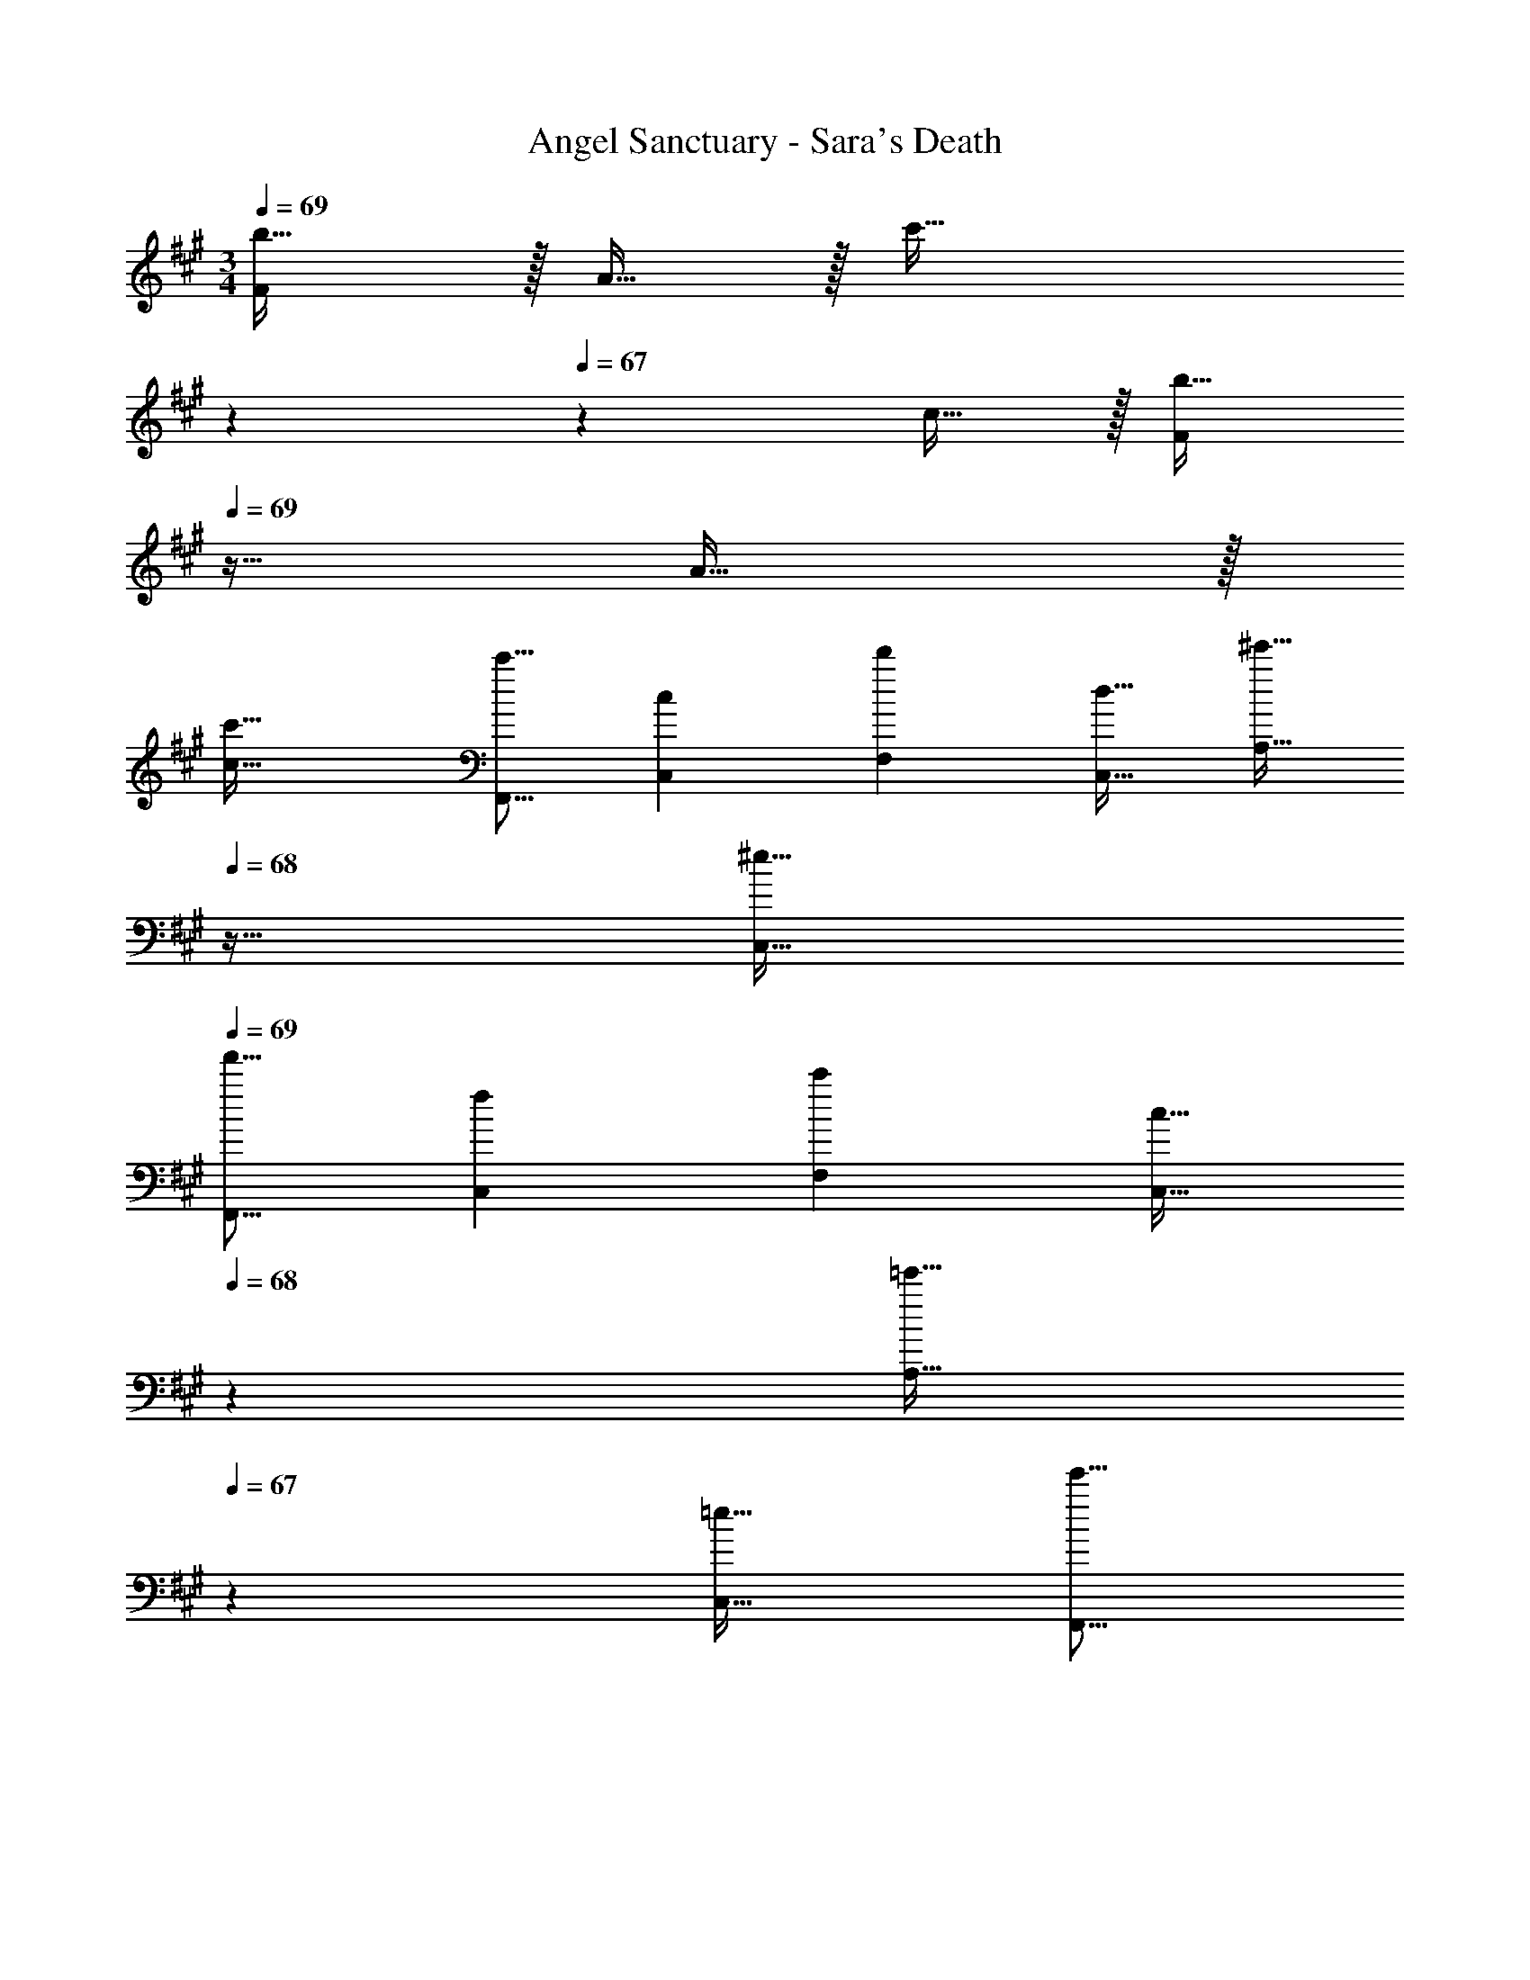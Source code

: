 X: 1
T: Angel Sanctuary - Sara's Death
Z: ABC Generated by Starbound Composer
L: 1/4
M: 3/4
Q: 1/4=69
K: F#m
[F/b33/32] z/32 A15/32 z/32 [z185/224c'47/32] 
Q: 1/4=68
z67/126 
Q: 1/4=67
z/9 c15/32 z/32 [z/4F/b33/32] 
Q: 1/4=69
z9/32 A15/32 z/32 
[c'63/32c63/32] [z17/32c'9/16F,,9/16] [z/c151/288C,151/288] [z15/32d'49/96F,49/96] [z/d17/32C,17/32] [z/32^e'17/32A,17/32] 
Q: 1/4=68
z15/32 [z/^e17/32C,17/32] 
Q: 1/4=69
[z17/32f'9/16F,,9/16] [z/f151/288C,151/288] [z15/32c'49/96F,49/96] [z5/14c17/32C,17/32] 
Q: 1/4=68
z/7 [z7/18=e'17/32A,17/32] 
Q: 1/4=67
z/9 [z/=e17/32C,17/32] [z/4e'9/16F,,9/16] 
Q: 1/4=69
z9/32 [z/e151/288D,151/288] [z15/32b49/96=G,49/96] [z/D,17/32] [B,/32b17/32] z15/32 [B/32D,17/32] z15/32 [z17/32F,,9/16b3] [z/D,151/288] [z15/32G,49/96] 
[z/D,17/32] [z/B,17/32] [z/D,17/32] [z17/32b9/16C,,9/16] [z/B151/288G,,151/288] [z15/32c'49/96C,49/96] [z5/14c17/32G,,17/32] 
Q: 1/4=68
z/7 [z7/18e'17/32^E,17/32] 
Q: 1/4=67
z/9 
[z/e17/32G,,17/32] [z/4b9/16C,,9/16] 
Q: 1/4=69
z9/32 [z/B151/288G,,151/288] [z15/32c'49/96C,49/96] [z/c17/32G,,17/32] [z/g17/32E,17/32] [z/G17/32G,,17/32] [z17/32g9/16F,,9/16] 
[z/G151/288C,151/288] [z15/32a49/96F,49/96] [z5/14C,17/32A33/32] 
Q: 1/4=68
z/7 [A,/32^b17/32] z103/288 
Q: 1/4=67
z/9 [z/^B17/32C,17/32] [z/4c'9/16F,3] 
Q: 1/4=69
z9/32 [z/c151/288] [z15/32f'49/96] [z/f17/32] 
[z/g'17/32] [z/g17/32] [z17/32a'9/16D,9/16] [z/a151/288A,151/288] [z15/32g'49/96D49/96] [z5/14g17/32A,17/32] 
Q: 1/4=68
z/7 [z7/18f'17/32E17/32] 
Q: 1/4=67
z/9 [z/f17/32A,17/32] 
[z/4d'9/16D,9/16] 
Q: 1/4=69
z9/32 [z/d151/288A,151/288] [z15/32f'49/96D49/96] [z/f17/32A,17/32] [z/g'17/32E17/32] [z/g17/32A,17/32] [z17/32a'9/16C,9/16] [z/a151/288A,151/288] 
[z15/32g'49/96C49/96] [z/g17/32A,17/32] [z/f'17/32F33/32] [f/32A,17/32] z15/32 [z17/32c'9/16C,9/16] [z/A,151/288c79/32] [C7/288e'49/96] z4/9 [z/e17/32] [z/d'17/32] 
[z/d17/32] [C,,/=b9/16] z/32 [G,,15/32=B151/288] z/32 [C,7/16c'49/96] z/32 [z5/14E,15/32c17/32] 
Q: 1/4=68
z/7 [z7/18c'17/32^G,] 
Q: 1/4=67
z/9 [z/c17/32] [z/4b9/16C,,9/16] 
Q: 1/4=69
z9/32 
[z/B151/288G,,151/288] [z15/32c'49/96C,49/96] [z/c17/32E,17/32] [z/c'17/32G,17/32] [z/c17/32E,17/32] [z17/32b9/16C,9/16] [z/B151/288E,151/288] [z15/32c'49/96G,49/96] [z/c17/32C17/32] 
[z/c'17/32^E17/32] [z/G17/32] [c/32c'3] z95/32 
[z17/32c'9/16F,,9/16] [z/c151/288C,151/288] [z15/32d'49/96F,49/96] [z/d17/32C,17/32] [z/32^e'17/32A,17/32] 
Q: 1/4=68
z15/32 [z/^e17/32C,17/32] 
Q: 1/4=69
[z17/32f'9/16F,,9/16] [z/f151/288C,151/288] 
[z15/32c'49/96F,49/96] [z5/14c17/32C,17/32] 
Q: 1/4=68
z/7 [z7/18=e'17/32A,17/32] 
Q: 1/4=67
z/9 [z/=e17/32C,17/32] [z/4e'9/16F,,9/16] 
Q: 1/4=69
z9/32 [z/e151/288D,151/288] [z15/32b49/96=G,49/96] [z/D,17/32] [B,/32b17/32] z15/32 
[B/32D,17/32] z15/32 [z17/32F,,9/16b3] [z/D,151/288] [z15/32G,49/96] [z/D,17/32] [z/B,17/32] [z/D,17/32] [z17/32b9/16C,,9/16] 
[z/B151/288G,,151/288] [z15/32c'49/96C,49/96] [z5/14c17/32G,,17/32] 
Q: 1/4=68
z/7 [z7/18e'17/32E,17/32] 
Q: 1/4=67
z/9 [z/e17/32G,,17/32] [z/4b9/16C,,9/16] 
Q: 1/4=69
z9/32 [z/B151/288G,,151/288] [z15/32c'49/96C,49/96] [z/c17/32G,,17/32] 
[z/g17/32E,17/32] [z/G17/32G,,17/32] [z17/32g9/16F,,9/16] [z/G151/288C,151/288] [z15/32a49/96F,49/96] [z/C,17/32A33/32] [A,/32^b17/32] 
Q: 1/4=68
z15/32 [z/^B17/32C,17/32] 
Q: 1/4=69
[z17/32F,,9/16c'3] [z/C,151/288] [z15/32F,49/96] [z/C,17/32] [z/32A,17/32] 
Q: 1/4=68
z15/32 [z/C,17/32] 
Q: 1/4=69
[z17/32c'9/16F,,9/16] [z/c151/288C,151/288] 
[z15/32d'49/96F,49/96] [z/d17/32C,17/32] [z/32^e'17/32A,17/32] 
Q: 1/4=68
z15/32 [z/^e17/32C,17/32] 
Q: 1/4=69
[z17/32f'9/16F,,9/16] [z/f151/288C,151/288] [z15/32c'49/96F,49/96] [z5/14c17/32C,17/32] 
Q: 1/4=68
z/7 [z7/18=e'17/32A,17/32] 
Q: 1/4=67
z/9 [z/=e17/32C,17/32] [z/4e'9/16F,,9/16] 
Q: 1/4=69
z9/32 [z/e151/288D,151/288] [z15/32=b49/96G,49/96] [z/=B17/32D,17/32] [z/b17/32B,33/32] [B/32D,17/32] z15/32 [z17/32F,,9/16b3] 
[z/D,151/288] [z15/32G,49/96] [z/D,17/32] [z/B,17/32] [z/D,17/32] [z17/32b9/16C,,9/16] [z/B151/288G,,151/288] [z15/32c'49/96C,49/96] [z5/14c17/32G,,17/32] 
Q: 1/4=68
z/7 [z7/18e'17/32E,17/32] 
Q: 1/4=67
z/9 [z/e17/32G,,17/32] [z/4b9/16C,,9/16] 
Q: 1/4=69
z9/32 [z/B151/288G,,151/288] [z15/32c'49/96C,49/96] [z/c17/32G,,17/32] [z/g17/32E,17/32] [z/G17/32G,,17/32] 
[z17/32g9/16F,,9/16] [z/G151/288C,151/288] [z15/32a49/96F,49/96] [z5/14C,17/32A33/32] 
Q: 1/4=68
z/7 [A,/32^b17/32] z103/288 
Q: 1/4=67
z/9 [z/^B17/32C,17/32] [z/4c'9/16F,3] 
Q: 1/4=69
z9/32 [z/c151/288] 
[z15/32f'49/96] [z/f17/32] [z/g'17/32] [z/g17/32] [z17/32a'9/16D,,9/16] [z/a151/288A,,151/288] [z15/32g'49/96D,49/96] [z/g17/32F,17/32] [z/f'17/32A,17/32] 
[z/f17/32F,17/32] [z17/32d'9/16D,9/16] [z/d151/288A,151/288] [z15/32f'49/96D49/96] [z/f17/32A,17/32] [z/g'17/32D17/32] [z/g17/32A,17/32] [z17/32a'9/16C,,9/16] 
[z/a151/288A,,151/288] [z15/32g'49/96C,49/96] [z5/14g17/32F,17/32] 
Q: 1/4=68
z/7 [z7/18f'17/32A,17/32] 
Q: 1/4=67
z/9 [z/f17/32C17/32] [z/4c'9/16F,9/16] 
Q: 1/4=69
z9/32 [z/c151/288A,151/288] [z15/32e'49/96C49/96] [z/e17/32A,17/32] 
[z/d'17/32C17/32] [z/d17/32A,17/32] [z17/32=b9/16C,,9/16] [z/=B151/288G,,151/288] [z15/32c'49/96C,49/96] [z/c17/32E,17/32] [z/c'17/32B,17/32] [z/c17/32C17/32] 
[z17/32b9/16C,9/16] [z/B151/288E,151/288] [z15/32c'49/96^G,49/96] [z/c17/32C17/32] [z/c'17/32E17/32] [z/c17/32G17/32] [z17/32b9/16C,,9/16] [z/B151/288G,,151/288] 
[z15/32c'49/96C,49/96] [z5/14c17/32E,17/32] 
Q: 1/4=68
z/7 [z7/18c'17/32G,17/32] 
Q: 1/4=67
z/9 [z/c17/32C17/32] [z/4c'3E3] 
Q: 1/4=69
z11/4 
[z17/32c'9/16F,,9/16] [z/c151/288=E,151/288] [z15/32d'49/96F,49/96] [z/d17/32E,17/32] [z/e'17/32^A,17/32] [z/e17/32E,17/32] [z17/32c'9/16F,,9/16] [z/c151/288E,151/288] 
[z15/32d'49/96F,49/96] [z/d17/32E,17/32] [z/e'17/32A,17/32] [z/e17/32E,17/32] [z17/32f'9/16F,,9/16] [z/f151/288D,151/288] [z15/32g'49/96=A,49/96] [z/g17/32D,17/32] [z/a'17/32D17/32] 
[z/a17/32D,17/32] [z17/32f'9/16F,,9/16] [z/f151/288D,151/288] [z15/32g'49/96A,49/96] [z/g17/32D,17/32] [z/a'17/32D17/32] [z/a17/32D,17/32] [z17/32g'9/16C,,17/16] 
[z/g151/288] [z15/32f'49/96G,,97/96] [z/f17/32] [z/c'17/32^E,29/28] [z/c17/32] [z17/32e'9/16C3] [z/e151/288] [z15/32d'49/96] [z/d17/32] 
[z/32b17/32] 
Q: 1/4=68
z15/32 [z/B17/32] 
Q: 1/4=69
[z17/32c'9/16C3] [z/c151/288] [z15/32d'49/96] [z5/14d17/32] 
Q: 1/4=68
z/7 [z7/18b17/32] 
Q: 1/4=67
z/9 [z/B17/32] 
[z/4^e9/16C9/16] 
Q: 1/4=69
z9/32 [z/E151/288C,151/288] [z15/32f49/96^D49/96] [z/F17/32^D,17/32] [z/g17/32E17/32] [z/G17/32E,17/32] [z17/32F,,9/16A37/24a2] [z/C,151/288] 
[z15/32A,31/32] [z5/14C,17/32] 
Q: 1/4=68
z/7 [z7/18B17/32B,b] 
Q: 1/4=67
z/9 [z/C,17/32] [z/4c3c'3C3] 
Q: 1/4=69
z11/4 
[z17/32F,,9/16A2] [z/C,151/288] [z15/32A,49/96] [z/C,17/32] [z/B,17/32B] [z/C,17/32] [C3c3F,,3F,3] 
